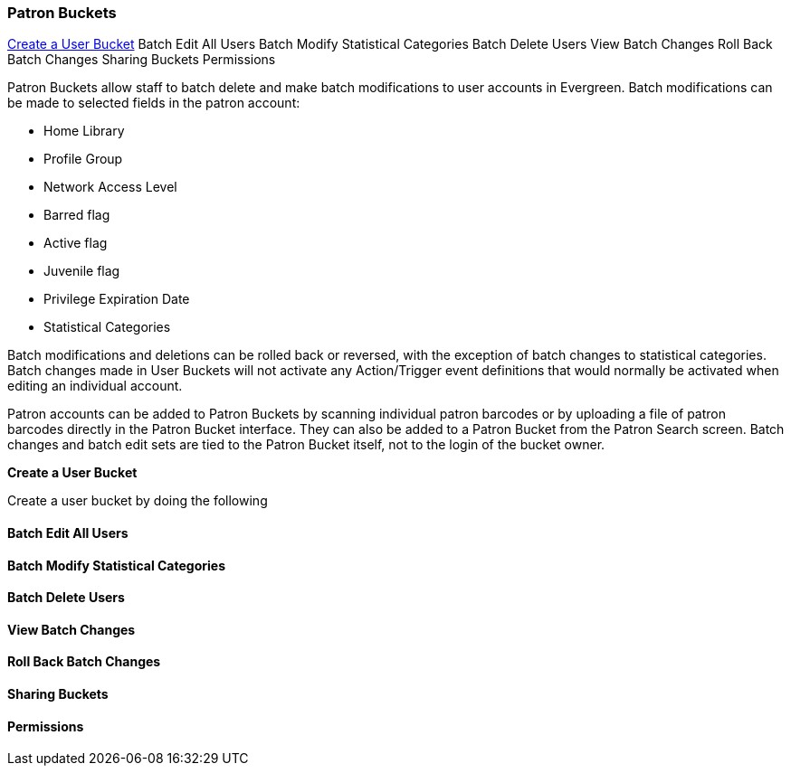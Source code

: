 Patron Buckets
~~~~~~~~~~~~~~

<<Create-User-Bucket,Create a User Bucket>>
Batch Edit All Users
Batch Modify Statistical Categories
Batch Delete Users
View Batch Changes
Roll Back Batch Changes
Sharing Buckets
Permissions

Patron Buckets allow staff to batch delete and make batch modifications to user accounts in Evergreen. Batch modifications can be made to selected fields in the patron account:

* Home Library
* Profile Group
* Network Access Level
* Barred flag
* Active flag
* Juvenile flag
* Privilege Expiration Date
* Statistical Categories

Batch modifications and deletions can be rolled back or reversed, with the exception of batch changes to statistical categories. Batch changes made in User Buckets will not activate any Action/Trigger event definitions that would normally be activated when editing an individual account.

Patron accounts can be added to Patron Buckets by scanning individual patron barcodes or by uploading a file of patron barcodes directly in the Patron Bucket interface. They can also be added to a Patron Bucket from the Patron Search screen. Batch changes and batch edit sets are tied to the Patron Bucket itself, not to the login of the bucket owner.

[[Create-User-Bucket]]
*Create a User Bucket*

Create a user bucket by doing the following

Batch Edit All Users
^^^^^^^^^^^^^^^^^^^^

Batch Modify Statistical Categories
^^^^^^^^^^^^^^^^^^^^^^^^^^^^^^^^^^^

Batch Delete Users
^^^^^^^^^^^^^^^^^^

View Batch Changes
^^^^^^^^^^^^^^^^^^

Roll Back Batch Changes
^^^^^^^^^^^^^^^^^^^^^^^

Sharing Buckets
^^^^^^^^^^^^^^^

Permissions
^^^^^^^^^^^
